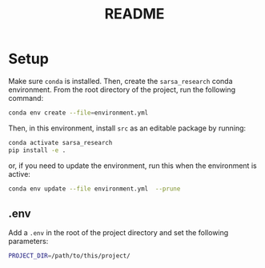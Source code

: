 #+BIND: org-export-use-babel nil
#+TITLE: README

* Setup

Make sure =conda= is installed. Then, create the =sarsa_research= conda
environment. From the root directory of the project, run the following
command:

#+BEGIN_SRC sh
conda env create --file=environment.yml
#+END_SRC

Then, in this environment, install =src= as an editable package by running:
#+BEGIN_SRC sh
conda activate sarsa_research
pip install -e .
#+END_SRC

or, if you need to update the environment, run this when the environment is active:
#+BEGIN_SRC sh
conda env update --file environment.yml  --prune
#+END_SRC



** .env
Add a =.env= in the root of the project directory and set the following
parameters:
#+BEGIN_SRC sh
PROJECT_DIR=/path/to/this/project/
#+END_SRC
